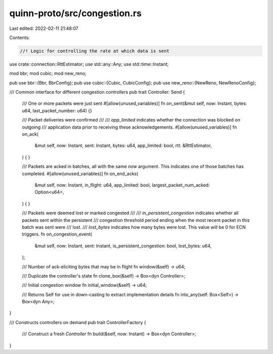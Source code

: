 quinn-proto/src/congestion.rs
=============================

Last edited: 2022-02-11 21:48:07

Contents:

.. code-block:: rs

    //! Logic for controlling the rate at which data is sent

use crate::connection::RttEstimator;
use std::any::Any;
use std::time::Instant;

mod bbr;
mod cubic;
mod new_reno;

pub use bbr::{Bbr, BbrConfig};
pub use cubic::{Cubic, CubicConfig};
pub use new_reno::{NewReno, NewRenoConfig};

/// Common interface for different congestion controllers
pub trait Controller: Send {
    /// One or more packets were just sent
    #[allow(unused_variables)]
    fn on_sent(&mut self, now: Instant, bytes: u64, last_packet_number: u64) {}

    /// Packet deliveries were confirmed
    ///
    /// `app_limited` indicates whether the connection was blocked on outgoing
    /// application data prior to receiving these acknowledgements.
    #[allow(unused_variables)]
    fn on_ack(
        &mut self,
        now: Instant,
        sent: Instant,
        bytes: u64,
        app_limited: bool,
        rtt: &RttEstimator,
    ) {
    }

    /// Packets are acked in batches, all with the same `now` argument. This indicates one of those batches has completed.
    #[allow(unused_variables)]
    fn on_end_acks(
        &mut self,
        now: Instant,
        in_flight: u64,
        app_limited: bool,
        largest_packet_num_acked: Option<u64>,
    ) {
    }

    /// Packets were deemed lost or marked congested
    ///
    /// `in_persistent_congestion` indicates whether all packets sent within the persistent
    /// congestion threshold period ending when the most recent packet in this batch was sent were
    /// lost.
    /// `lost_bytes` indicates how many bytes were lost. This value will be 0 for ECN triggers.
    fn on_congestion_event(
        &mut self,
        now: Instant,
        sent: Instant,
        is_persistent_congestion: bool,
        lost_bytes: u64,
    );

    /// Number of ack-eliciting bytes that may be in flight
    fn window(&self) -> u64;

    /// Duplicate the controller's state
    fn clone_box(&self) -> Box<dyn Controller>;

    /// Initial congestion window
    fn initial_window(&self) -> u64;

    /// Returns Self for use in down-casting to extract implementation details
    fn into_any(self: Box<Self>) -> Box<dyn Any>;
}

/// Constructs controllers on demand
pub trait ControllerFactory {
    /// Construct a fresh `Controller`
    fn build(&self, now: Instant) -> Box<dyn Controller>;
}


